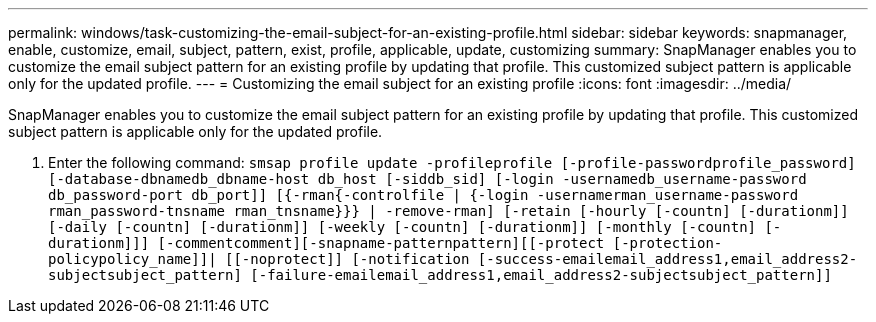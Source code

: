 ---
permalink: windows/task-customizing-the-email-subject-for-an-existing-profile.html
sidebar: sidebar
keywords: snapmanager, enable, customize, email, subject, pattern, exist, profile, applicable, update, customizing
summary: SnapManager enables you to customize the email subject pattern for an existing profile by updating that profile. This customized subject pattern is applicable only for the updated profile.
---
= Customizing the email subject for an existing profile
:icons: font
:imagesdir: ../media/

[.lead]
SnapManager enables you to customize the email subject pattern for an existing profile by updating that profile. This customized subject pattern is applicable only for the updated profile.

. Enter the following command: `smsap profile update -profileprofile [-profile-passwordprofile_password][-database-dbnamedb_dbname-host db_host [-siddb_sid] [-login -usernamedb_username-password db_password-port db_port]] [{-rman{-controlfile | {-login  -usernamerman_username-password  rman_password-tnsname  rman_tnsname}}} | -remove-rman] [-retain [-hourly [-countn] [-durationm]] [-daily [-countn] [-durationm]] [-weekly [-countn] [-durationm]] [-monthly [-countn] [-durationm]]] [-commentcomment][-snapname-patternpattern][[-protect [-protection-policypolicy_name]]| [[-noprotect]] [-notification [-success-emailemail_address1,email_address2-subjectsubject_pattern] [-failure-emailemail_address1,email_address2-subjectsubject_pattern]]`
